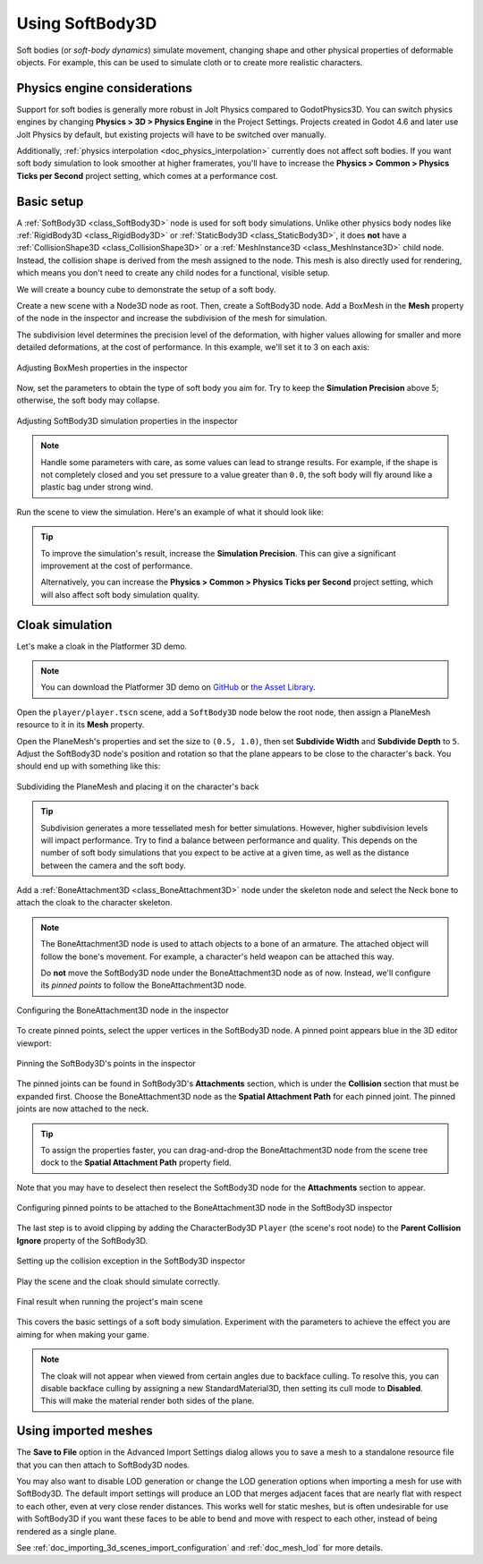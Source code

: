 .. _doc_soft_body:

Using SoftBody3D
================

Soft bodies (or *soft-body dynamics*) simulate movement, changing shape and other
physical properties of deformable objects. For example, this can be used to simulate
cloth or to create more realistic characters.

Physics engine considerations
~~~~~~~~~~~~~~~~~~~~~~~~~~~~~

Support for soft bodies is generally more robust in Jolt Physics compared to GodotPhysics3D.
You can switch physics engines by changing **Physics > 3D > Physics Engine**
in the Project Settings. Projects created in Godot 4.6 and later use Jolt Physics
by default, but existing projects will have to be switched over manually.

Additionally, :ref:`physics interpolation <doc_physics_interpolation>` currently
does not affect soft bodies. If you want soft body simulation to look smoother at
higher framerates, you'll have to increase the **Physics > Common > Physics Ticks per Second**
project setting, which comes at a performance cost.

Basic setup
~~~~~~~~~~~

A :ref:`SoftBody3D <class_SoftBody3D>` node is used for soft body simulations.
Unlike other physics body nodes like :ref:`RigidBody3D <class_RigidBody3D>`
or :ref:`StaticBody3D <class_StaticBody3D>`, it does **not** have a
:ref:`CollisionShape3D <class_CollisionShape3D>` or a :ref:`MeshInstance3D <class_MeshInstance3D>`
child node. Instead, the collision shape is derived from the mesh assigned to the node.
This mesh is also directly used for rendering, which means you don't need to
create any child nodes for a functional, visible setup.

We will create a bouncy cube to demonstrate the setup of a soft body.

Create a new scene with a Node3D node as root. Then, create a SoftBody3D node.
Add a BoxMesh in the **Mesh** property of the node in the inspector
and increase the subdivision of the mesh for simulation.

The subdivision level determines the precision level of the deformation,
with higher values allowing for smaller and more detailed deformations,
at the cost of performance. In this example, we'll set it to 3 on each axis:

.. figure:: img/soft_body_box_mesh.webp
   :align: center
   :alt: Adjusting BoxMesh properties in the inspector

   Adjusting BoxMesh properties in the inspector

Now, set the parameters to obtain the type of soft body you aim for.
Try to keep the **Simulation Precision** above 5; otherwise,
the soft body may collapse.

.. figure:: img/soft_body_inspector.webp
   :align: center
   :alt: Adjusting SoftBody3D simulation properties in the inspector

   Adjusting SoftBody3D simulation properties in the inspector

.. note::

    Handle some parameters with care, as some values can lead to strange results.
    For example, if the shape is not completely closed and you set pressure
    to a value greater than ``0.0``, the soft body will fly around like a plastic bag
    under strong wind.

Run the scene to view the simulation. Here's an example of what it should look like:

.. video:: video/soft_body_box_simulation.webm
    :alt: Soft body box simulation example
    :autoplay:
    :loop:
    :muted:
    :align: default
    :width: 100%

.. tip::

    To improve the simulation's result, increase the **Simulation Precision**.
    This can give a significant improvement at the cost of performance.

    Alternatively, you can increase the **Physics > Common > Physics Ticks per Second**
    project setting, which will also affect soft body simulation quality.

Cloak simulation
~~~~~~~~~~~~~~~~

Let's make a cloak in the Platformer 3D demo.

.. note::

    You can download the Platformer 3D demo on
    `GitHub <https://github.com/godotengine/godot-demo-projects/tree/master/3d/platformer>`_
    or `the Asset Library <https://godotengine.org/asset-library/asset/2748>`_.

Open the ``player/player.tscn`` scene, add a ``SoftBody3D`` node below the root node,
then assign a PlaneMesh resource to it in its **Mesh** property.

Open the PlaneMesh's properties and set the size to ``(0.5, 1.0)``,
then set **Subdivide Width** and **Subdivide Depth** to ``5``. Adjust the
SoftBody3D node's position and rotation so that the plane appears to be close to
the character's back. You should end up with something like this:

.. figure:: img/soft_body_cloak_subdivide.webp
   :align: center
   :alt: Subdividing the PlaneMesh and placing it on the character's back

   Subdividing the PlaneMesh and placing it on the character's back

.. tip::

    Subdivision generates a more tessellated mesh for better simulations.
    However, higher subdivision levels will impact performance. Try
    to find a balance between performance and quality. This depends on the number
    of soft body simulations that you expect to be active at a given time,
    as well as the distance between the camera and the soft body.

Add a :ref:`BoneAttachment3D <class_BoneAttachment3D>` node under the skeleton
node and select the Neck bone to attach the cloak to the character skeleton.

.. note::

    The BoneAttachment3D node is used to attach objects to a bone of an armature.
    The attached object will follow the bone's movement. For example, a character's
    held weapon can be attached this way.

    Do **not** move the SoftBody3D node under the BoneAttachment3D node as of now.
    Instead, we'll configure its *pinned points* to follow the BoneAttachment3D node.

.. figure:: img/soft_body_cloak_bone_attach.webp
   :align: center
   :alt: Configuring the BoneAttachment3D node in the inspector

   Configuring the BoneAttachment3D node in the inspector

To create pinned points, select the upper vertices in the SoftBody3D node. A pinned
point appears blue in the 3D editor viewport:

.. figure:: img/soft_body_cloak_pinned.webp
   :align: center
   :alt: Pinning the SoftBody3D's points in the inspector

   Pinning the SoftBody3D's points in the inspector

The pinned joints can be found in SoftBody3D's **Attachments** section,
which is under the **Collision** section that must be expanded first.
Choose the BoneAttachment3D node as the **Spatial Attachment Path** for each
pinned joint. The pinned joints are now attached to the neck.

.. tip::

    To assign the properties faster, you can drag-and-drop the BoneAttachment3D node
    from the scene tree dock to the **Spatial Attachment Path** property field.

Note that you may have to deselect then reselect the SoftBody3D node for the
**Attachments** section to appear.

.. figure:: img/soft_body_cloak_pinned_attach.webp
   :align: center
   :alt: Configuring pinned points to be attached to the BoneAttachment3D node in the SoftBody3D inspector

   Configuring pinned points to be attached to the BoneAttachment3D node in the SoftBody3D inspector

The last step is to avoid clipping by adding the CharacterBody3D ``Player`` (the scene's root node)
to the **Parent Collision Ignore** property of the SoftBody3D.

.. figure:: img/soft_body_cloak_ignore.webp
   :align: center
   :alt: Setting up the collision exception in the SoftBody3D inspector

   Setting up the collision exception in the SoftBody3D inspector

Play the scene and the cloak should simulate correctly.

.. figure:: img/soft_body_cloak_finish.webp
   :align: center
   :alt: Final result when running the project's main scene

   Final result when running the project's main scene

This covers the basic settings of a soft body simulation. Experiment with the parameters
to achieve the effect you are aiming for when making your game.

.. note::

    The cloak will not appear when viewed from certain angles due to backface culling.
    To resolve this, you can disable backface culling by assigning a new StandardMaterial3D,
    then setting its cull mode to **Disabled**. This will make the material render
    both sides of the plane.

Using imported meshes
~~~~~~~~~~~~~~~~~~~~~

The **Save to File** option in the Advanced Import Settings dialog allows you
to save a mesh to a standalone resource file that you can then attach to
SoftBody3D nodes.

You may also want to disable LOD generation or change the LOD generation options
when importing a mesh for use with SoftBody3D. The default import settings
will produce an LOD that merges adjacent faces that are nearly flat with
respect to each other, even at very close render distances. This works well for
static meshes, but is often undesirable for use with SoftBody3D if you want
these faces to be able to bend and move with respect to each other, instead of
being rendered as a single plane.

See :ref:`doc_importing_3d_scenes_import_configuration` and :ref:`doc_mesh_lod`
for more details.
